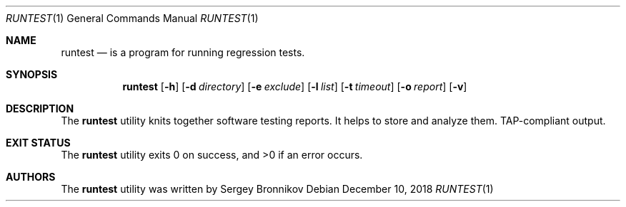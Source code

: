 .\"	$Id$
.\"
.\" Copyright (c) 2018 Sergey Bronnikov
.\"
.\" Permission to use, copy, modify, and distribute this software for any
.\" purpose with or without fee is hereby granted, provided that the above
.\" copyright notice and this permission notice appear in all copies.
.\"
.\" THE SOFTWARE IS PROVIDED "AS IS" AND THE AUTHOR DISCLAIMS ALL WARRANTIES
.\" WITH REGARD TO THIS SOFTWARE INCLUDING ALL IMPLIED WARRANTIES OF
.\" MERCHANTABILITY AND FITNESS. IN NO EVENT SHALL THE AUTHOR BE LIABLE FOR
.\" ANY SPECIAL, DIRECT, INDIRECT, OR CONSEQUENTIAL DAMAGES OR ANY DAMAGES
.\" WHATSOEVER RESULTING FROM LOSS OF USE, DATA OR PROFITS, WHETHER IN AN
.\" ACTION OF CONTRACT, NEGLIGENCE OR OTHER TORTIOUS ACTION, ARISING OUT OF
.\" OR IN CONNECTION WITH THE USE OR PERFORMANCE OF THIS SOFTWARE.
.\"
.Dd $Mdocdate: December 10 2018 $
.Dt RUNTEST 1
.Os
.Sh NAME
.Nm runtest
.Nd is a program for running regression tests.
.Sh SYNOPSIS
.Nm
.Op Fl h
.Op Fl d Ar directory
.Op Fl e Ar exclude
.Op Fl l Ar list
.Op Fl t Ar timeout
.Op Fl o Ar report
.Op Fl v
.Sh DESCRIPTION
The
.Nm
utility knits together software testing reports.
It helps to store and analyze them. TAP-compliant output.
.Sh EXIT STATUS
.Ex -std
.Sh AUTHORS
.An -nosplit
The
.Nm
utility was written by
.An Sergey Bronnikov
